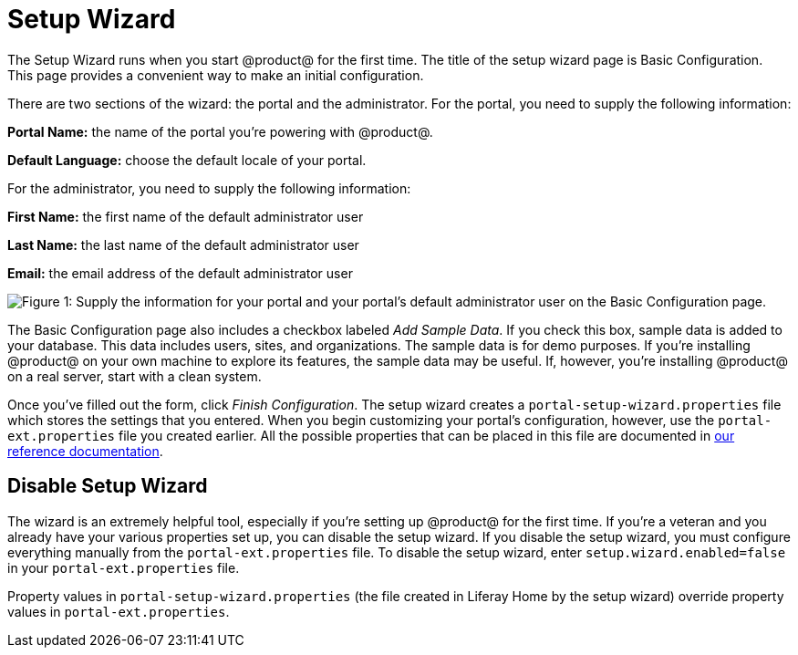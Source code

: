 = Setup Wizard

The Setup Wizard runs when you start @product@ for the first time. The title of
the setup wizard page is Basic Configuration. This page provides a convenient
way to make an initial configuration.

There are two sections of the wizard: the portal and the administrator.  For the
portal, you need to supply the following information:

*Portal Name:* the name of the portal you're powering with @product@.

*Default Language:* choose the default locale of your portal.

For the administrator, you need to supply the following information:

*First Name:* the first name of the default administrator user

*Last Name:* the last name of the default administrator user

*Email:* the email address of the default administrator user

image::basic-configuration1.png[Figure 1: Supply the information for your portal and your portal's default administrator user on the Basic Configuration page.]

The Basic Configuration page also includes a checkbox labeled _Add Sample Data_.
If you check this box, sample data is added to your database. This data includes
users, sites, and organizations. The sample data is for demo purposes. If you're
installing @product@ on your own machine to explore its features, the sample
data may be useful. If, however, you're installing @product@ on a real server,
start with a clean system.

Once you've filled out the form, click _Finish Configuration_. The setup wizard
creates a `portal-setup-wizard.properties` file which stores the settings that
you entered. When you begin customizing your portal's configuration, however,
use the `portal-ext.properties` file you created earlier. All the
possible properties that can be placed in this file are documented in
http://docs.liferay.com/portal/7.0/propertiesdoc[our reference documentation].

== Disable Setup Wizard

The wizard is an extremely helpful tool, especially if you're setting
up @product@ for the first time. If you're a veteran and you already have
your various properties set up, you can disable the setup wizard. If you disable
the setup wizard, you must configure everything manually from the
`portal-ext.properties` file. To disable the setup wizard, enter
`setup.wizard.enabled=false` in your `portal-ext.properties` file. 

[Note]
====
Property values in `portal-setup-wizard.properties` (the file created in Liferay
Home by the setup wizard) override property values in `portal-ext.properties`.
====